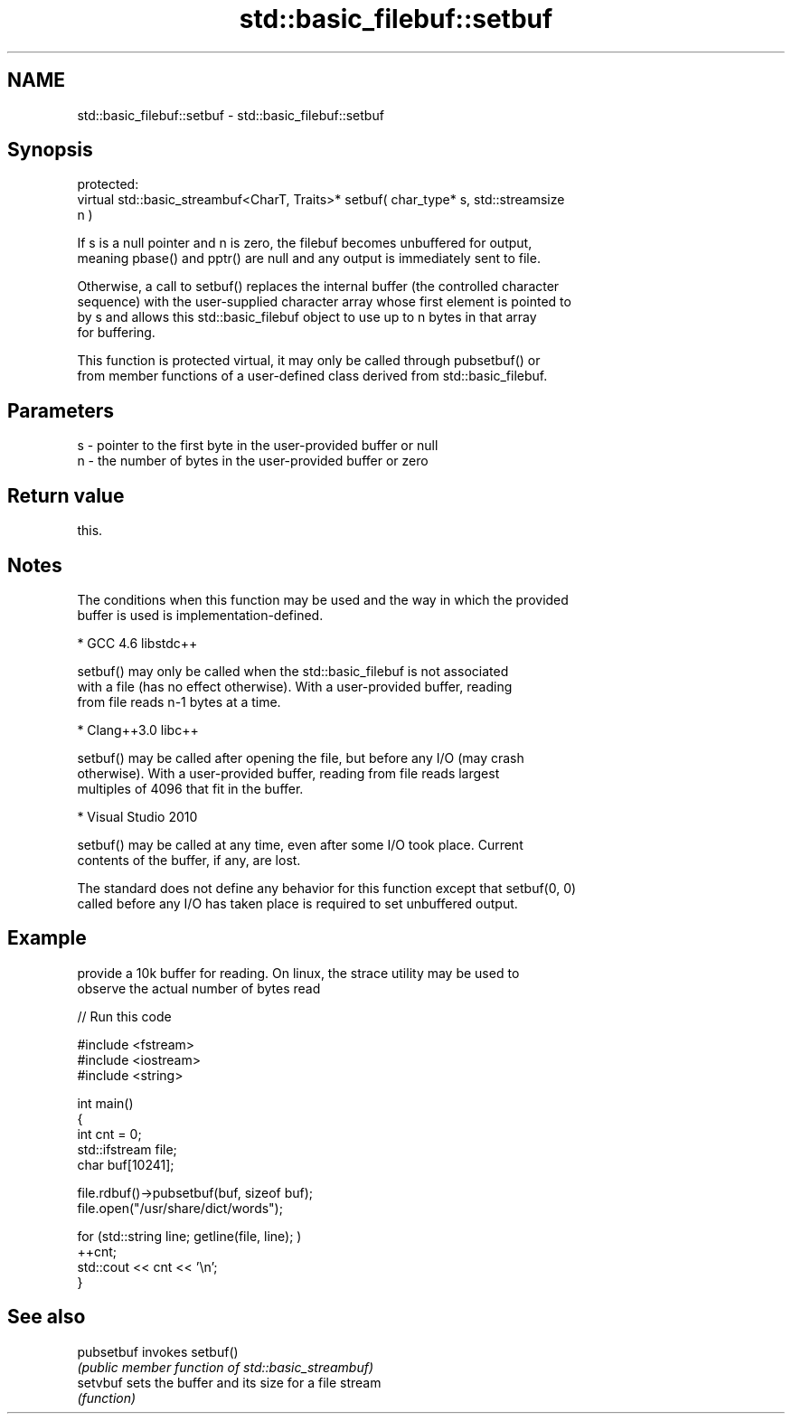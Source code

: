 .TH std::basic_filebuf::setbuf 3 "2018.03.28" "http://cppreference.com" "C++ Standard Libary"
.SH NAME
std::basic_filebuf::setbuf \- std::basic_filebuf::setbuf

.SH Synopsis
   protected:
   virtual std::basic_streambuf<CharT, Traits>* setbuf( char_type* s, std::streamsize
   n )

   If s is a null pointer and n is zero, the filebuf becomes unbuffered for output,
   meaning pbase() and pptr() are null and any output is immediately sent to file.

   Otherwise, a call to setbuf() replaces the internal buffer (the controlled character
   sequence) with the user-supplied character array whose first element is pointed to
   by s and allows this std::basic_filebuf object to use up to n bytes in that array
   for buffering.

   This function is protected virtual, it may only be called through pubsetbuf() or
   from member functions of a user-defined class derived from std::basic_filebuf.

.SH Parameters

   s - pointer to the first byte in the user-provided buffer or null
   n - the number of bytes in the user-provided buffer or zero

.SH Return value

   this.

.SH Notes

   The conditions when this function may be used and the way in which the provided
   buffer is used is implementation-defined.

     * GCC 4.6 libstdc++

           setbuf() may only be called when the std::basic_filebuf is not associated
           with a file (has no effect otherwise). With a user-provided buffer, reading
           from file reads n-1 bytes at a time.

     * Clang++3.0 libc++

           setbuf() may be called after opening the file, but before any I/O (may crash
           otherwise). With a user-provided buffer, reading from file reads largest
           multiples of 4096 that fit in the buffer.

     * Visual Studio 2010

           setbuf() may be called at any time, even after some I/O took place. Current
           contents of the buffer, if any, are lost.

   The standard does not define any behavior for this function except that setbuf(0, 0)
   called before any I/O has taken place is required to set unbuffered output.

.SH Example

   provide a 10k buffer for reading. On linux, the strace utility may be used to
   observe the actual number of bytes read

   
// Run this code

 #include <fstream>
 #include <iostream>
 #include <string>
  
 int main()
 {
         int cnt = 0;
         std::ifstream file;
         char buf[10241];
  
         file.rdbuf()->pubsetbuf(buf, sizeof buf);
         file.open("/usr/share/dict/words");
  
         for (std::string line; getline(file, line); )
                 ++cnt;
         std::cout << cnt << '\\n';
 }

.SH See also

   pubsetbuf invokes setbuf()
             \fI(public member function of std::basic_streambuf)\fP 
   setvbuf   sets the buffer and its size for a file stream
             \fI(function)\fP 
